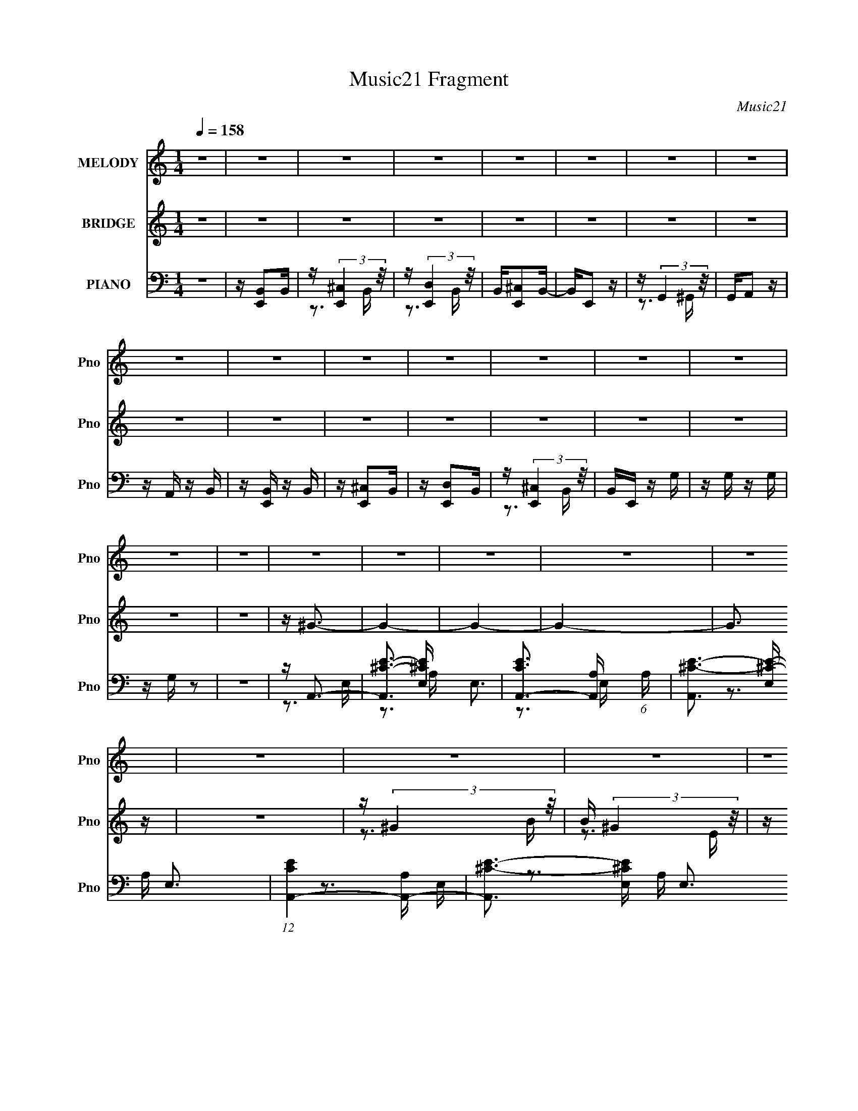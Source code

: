 X:1
T:Music21 Fragment
C:Music21
%%score 1 ( 2 3 4 ) ( 5 6 7 8 )
L:1/16
Q:1/4=158
M:1/4
I:linebreak $
K:none
V:1 treble nm="MELODY" snm="Pno"
V:2 treble nm="BRIDGE" snm="Pno"
V:3 treble 
L:1/4
V:4 treble 
L:1/4
V:5 bass nm="PIANO" snm="Pno"
V:6 bass 
V:7 bass 
V:8 bass 
L:1/4
V:1
 z4 | z4 | z4 | z4 | z4 | z4 | z4 | z4 | z4 | z4 | z4 | z4 | z4 | z4 | z4 | z4 | z4 | z4 | z4 | %19
 z4 | z4 | z4 | z4 | z4 | z4 | z4 | z4 | z4 | z4 | z4 | z4 | z4 | z4 | z4 | z4 | z4 | z4 | z4 | %38
 z4 | z4 | z4 | z4 | z4 | z4 | z4 | z4 | z4 | z4 | z4 | z B,3 | z3 ^G,- | G,B, z E- | E4 | %53
 z _E2 z | z4 | z E2 z | z _E2 z | z ^C2 z | z ^C z A, | z ^C z2 | z B,2 z | z A, z2 | %62
 z ^F, z E,- | E, z3 | z4 | z A, z2 | z A, z ^F,- | F,A, z E- | E2 z2 | z _E2 z | z E z _E- | %71
 E2 z ^C- | C4 | z B,2 z | z [B,B,] z ^G, | z B, z D- | D2 z D | z ^C2 z | z D z ^C- | C2 z B,- | %80
 B,4- | B,A,2 z | z3 ^F, | z A,2E- | E4- | E_E2 z | z4 | z4 | z4 | z B, z2 | z B, z ^G,- | %91
 G,B, z D- | D4 | z ^C2 z | z4 | z ^C2B,- | B,2 z2 | z A,3 | z4 | z E3- | E3 z | z _E3 | z4 | %103
 z ^G2 z | z ^G2 z | z E3- | E4- | E4- | E3 z | z4 | z4 | z4 | z4 | z B,3 | z3 ^G,- | G,B, z E- | %116
 E4 | z _E2 z | z4 | z E2 z | z _E2 z | z ^C2 z | z ^C z A, | z ^C z2 | z B,2 z | z A, z2 | %126
 z ^F, z E,- | E, z3 | z4 | z A, z2 | z A, z ^F,- | F,A, z E- | E2 z2 | z _E2 z | z E z _E- | %135
 E2 z ^C- | C4 | z B,2 z | z [B,B,] z ^G, | z B, z D- | D2 z D | z ^C2 z | z D z ^C- | C2 z B,- | %144
 B,4- | B,A,2 z | z3 ^F, | z A,2E- | E4- | E_E2 z | z4 | z4 | z4 | z B, z2 | z B, z ^G,- | %155
 G,B, z D- | D4 | z ^C2 z | z4 | z ^C2B,- | B,2 z2 | z A,3 | z4 | z E3- | E3 z | z _E3 | z4 | %167
 z ^G2 z | z ^G2 z | z E3- | E4- | E4- | E3 z | z4 | z4 | z4 | z4 | z ^C3 | z E2 z | z E2 z | %180
 z ^C2 z | z E z ^C- | C2 z E- | E3 z | z3 ^G, | z B,3 | z B,2 z | z B, z ^C- | C z2 B,- | B,4- | %190
 B,4- | B, z3 | z4 | z A,2 z | z A,2^F, | z A, z E- | E4 | z _E2 z | z E2_E- | E z2 ^C- | %200
 C z2 B,- | B,4- | B,3 z | z4 | z4 | z D3- | D4 | z ^C3 | z4 | z A,3- | A, z2 ^F, | z A, z E- | %212
 E4 | z _E3 | z E z _E- | E z2 ^C- | C3 z | z B,3 | z B, z ^G, | z B, z D- | D z2 ^C- | C3 z | %222
 z3 [^C_E] | z B,3 | z4 | z A,2 z | z A, z ^F, | z A, z E- | E4 | z _E2 z | z E z ^F- | F z2 E- | %232
 E z2 _E- | E z2 E- | E4- | E4- | E4- | E z3 | z4 | z4 | z4 | z4 | z4 | z4 | z4 | z4 | z4 | z4 | %248
 z4 | z4 | z4 | z4 | z4 | z4 | z4 | z4 | z4 | z4 | z4 | z4 | z4 | z4 | z4 | z4 | z4 | z4 | z4 | %267
 z4 | z4 | z4 | z4 | z4 | z4 | z B,3 | z3 ^G,- | G,B, z E- | E4 | z _E2 z | z4 | z E2 z | z _E2 z | %281
 z ^C2 z | z ^C z A, | z ^C z2 | z B,2 z | z A, z2 | z ^F, z E,- | E, z3 | z4 | z A, z2 | %290
 z A, z ^F,- | F,A, z E- | E2 z2 | z _E2 z | z E z _E- | E2 z ^C- | C4 | z B,2 z | z [B,B,] z ^G, | %299
 z B, z D- | D2 z D | z ^C2 z | z D z ^C- | C2 z B,- | B,4- | B,A,2 z | z3 ^F, | z A,2E- | E4- | %309
 E_E2 z | z4 | z4 | z4 | z B, z2 | z B, z ^G,- | G,B, z D- | D4 | z ^C2 z | z4 | z ^C2B,- | %320
 B,2 z2 | z A,3 | z4 | z E3- | E3 z | z _E3 | z4 | z ^G2 z | z ^G2 z | z E3- | E4- | E4- | E3 z | %333
 z4 | z4 | z4 | z4 | z ^C3 | z E2 z | z E2 z | z ^C2 z | z E z ^C- | C2 z E- | E3 z | z3 ^G, | %345
 z B,3 | z B,2 z | z B, z ^C- | C z2 B,- | B,4- | B,4- | B, z3 | z4 | z A,2 z | z A,2^F, | %355
 z A, z E- | E4 | z _E2 z | z E2_E- | E z2 ^C- | C z2 B,- | B,4- | B,3 z | z4 | z4 | z D3- | D4 | %367
 z ^C3 | z4 | z A,3- | A, z2 ^F, | z A, z E- | E4 | z _E3 | z E z _E- | E z2 ^C- | C3 z | z B,3 | %378
 z B, z ^G, | z B, z D- | D z2 ^C- | C3 z | z3 [^C_E] | z B,3 | z4 | z A,2 z | z A, z ^F, | %387
 z A, z E- | E4 | z _E2 z | z E z ^F- | F z2 E- | E z2 _E- | E z2 E- | E4- | E4- | E4- | E z3 | %398
 z4 | z4 | z4 | z ^F3- | F4- | F4- | F4- | F3 z | z4 | z ^F2 z | z E2_E | z E3- | E3 z | z B,3- | %412
 B,4- | B,4- | B,^C2E- | E3 z | z4 | z ^F3- | F4- | F4- | F4- | F3 z | z4 | z ^C3 | z ^F2 z | %425
 z ^G3- | G3 z | z E3- | E4- | E4- | E2 z2 | z4 | z4 | z G3- | G4- | G4- | G3 z | z4 | z4 | %439
 z G z2 | z G z2 | z G3- | G2 z2 | z D3- | D4- | D4- | D4- | D3 z | z4 | z (3:2:1_E4 =E- | E4- | %451
 E4- | E4- | E4- | E4 | z ^C3 | z E2 z | z ^F3- | F4- | F2<B,2- | B,4- | B,4- | B,4- | B,2 z2 | %464
 z4 | z F3- | F4- | F4- | F4- | F z3 | z F2^F- | F z2 ^G- | G z3 | z _B z2 | z ^F z2 | z ^F z2 | %476
 z E z2 | z ^F z _E- | E z2 ^F- | F3 z | z3 _B, | z ^C2 z | z ^C2 z | z ^C z _E- | E2 z ^C- | C4- | %486
 C3 z | z4 | z4 | z B,2 z | z B,2^G, | z B, z ^F- | F4 | z F3 | z ^F2=F- | F z2 _E- | E z2 ^C- | %497
 C4- | C4- | C z3 | z4 | z E3- | E4 | z _E3 | z4 | z B,3- | B, z2 ^G, | z B, z ^F- | F4 | z F3 | %510
 z ^F z =F- | F z2 _E- | E3 z | z ^C3 | z ^C z _B, | z ^C z E- | E z2 _E- | E3 z | z2 (3:2:1F2 _E | %519
 z ^C3 | z4 | z B,2 z | z B, z ^G, | z B, z ^F- | F4 | z F2 z | z ^F z ^G- | G z2 ^F- | F z2 F- | %529
 F z2 ^F- | F4- | F4- | FG z G- | G2 z F- | F_E2 z | z _E3 | z4 | z B,2 z | z B, z ^G, | %539
 z B, z ^F- | F4 | z F2 z | z ^F z ^G- | G z2 ^F- | F z2 F- | F z2 ^F- | F4- | F4- | F4- | F4- | %550
 F4- | F z3 |] %552
V:2
 z4 | z4 | z4 | z4 | z4 | z4 | z4 | z4 | z4 | z4 | z4 | z4 | z4 | z4 | z4 | z4 | z4 | z ^G3- | %18
 G4- | G4- | G4- | G3 z | z4 | z (3:2:2^G4 z/ | B (3:2:2^G4 z/ | z ^F3- | F4- | F4- | F4- | F z3 | %30
 z4 | z (3:2:2^F4 z/ | G^F z _E | z E3- | E4- | E4- | E4- | E z3 | z E2^F- | F^G z G- | G z2 E- | %41
 E4- | E4- | E2 z2 | z4 | z3 C | z C2 z | z3 B, | z B,2 z | z4 | z4 | z4 | z4 | z4 | z4 | z4 | z4 | %57
 z4 | z4 | z4 | z4 | z4 | z4 | z4 | z4 | z4 | z4 | z4 | z4 | z4 | z4 | z4 | z4 | z4 | z4 | z4 | %76
 z4 | z4 | z4 | z4 | z4 | z4 | z4 | z4 | z4 | z4 | z4 | z4 | z4 | z4 | z4 | z4 | z4 | z4 | z4 | %95
 z4 | z4 | z4 | z4 | z4 | z4 | z4 | z4 | z4 | z4 | z4 | z4 | z4 | z4 | z3 C | z C3- | C z2 B, | %112
 z B,3 | z4 | z4 | z4 | z4 | z4 | z4 | z4 | z4 | z4 | z4 | z4 | z4 | z4 | z4 | z4 | z4 | z4 | z4 | %131
 z4 | z4 | z4 | z4 | z4 | z4 | z4 | z4 | z4 | z4 | z4 | z4 | z4 | z4 | z4 | z4 | z4 | z4 | z4 | %150
 z4 | z4 | z4 | z4 | z4 | z4 | z4 | z4 | z4 | z4 | z4 | z4 | z4 | z4 | z4 | z4 | z4 | z4 | z4 | %169
 z4 | z4 | z4 | z4 | z4 | z4 | z ^C3 | z E3 | z ^G3- | G4- | G4- | G2 z2 | z4 | z4 | z ^G3 | %184
 z ^G3 | z ^F3- | F4- | F4- | F z3 | z4 | z4 | z ^F2 z | z ^F3- | F2<E2- | E4- | E4- | E3 z | z4 | %198
 z4 | z4 | z4 | z ^G3- | G4- | G4- | G4- | G4- | G z3 | z A,3- | A,2<E2- | E2<^G2- | G4- | G4- | %212
 G4- | G4 | z4 | z4 | z4 | z4 | z4 | z4 | z4 | z ^G3- | G4 | z ^G3- | G4- | G2<E2- | E4- | E4- | %228
 E4 | z4 | z4 | z4 | z4 | z4 | z4 | z4 | z4 | z EEE | z E z2 | z ^CCC | z ^C z2 | z ^G3- | G4- | %243
 G4- | G4- | G3 z | z4 | z (3:2:2^G4 z/ | B (3:2:2^G4 z/ | z ^F3- | F4- | F4- | F4- | F z3 | z4 | %255
 z (3:2:2^F4 z/ | G^F z _E | z E3- | E4- | E4- | E4- | E z3 | z E2^F- | F^G z G- | G z2 E- | E4- | %266
 E4- | E2 z2 | z4 | z3 C | z C2 z | z3 B, | z B,2 z | z4 | z4 | z4 | z4 | z4 | z4 | z4 | z4 | z4 | %282
 z4 | z4 | z4 | z4 | z4 | z4 | z4 | z4 | z4 | z4 | z4 | z4 | z4 | z4 | z4 | z4 | z4 | z4 | z4 | %301
 z4 | z4 | z4 | z4 | z4 | z4 | z4 | z4 | z4 | z4 | z4 | z4 | z4 | z4 | z4 | z4 | z4 | z4 | z4 | %320
 z4 | z4 | z4 | z4 | z4 | z4 | z4 | z4 | z4 | z4 | z4 | z4 | z4 | z4 | z4 | z ^C3 | z E3 | z ^G3- | %338
 G4- | G4- | G2 z2 | z4 | z4 | z ^G3 | z ^G3 | z ^F3- | F4- | F4- | F z3 | z4 | z4 | z ^F2 z | %352
 z ^F3- | F2<E2- | E4- | E4- | E3 z | z4 | z4 | z4 | z4 | z ^G3- | G4- | G4- | G4- | G4- | G z3 | %367
 z A,3- | A,2<E2- | E2<^G2- | G4- | G4- | G4- | G4 | z4 | z4 | z4 | z4 | z4 | z4 | z4 | z ^G3- | %382
 G4 | z ^G3- | G4- | G2<E2- | E4- | E4- | E4 | z4 | z4 | z4 | z4 | z4 | z4 | z4 | z4 | z EEE | %398
 z E z2 | z ^CCC | z ^C z2 | z4 | z4 | z4 | z4 | z4 | z4 | z4 | z4 | z4 | z4 | z4 | z4 | z4 | z4 | %415
 z4 | z4 | z4 | z4 | z4 | z4 | z4 | z4 | z4 | z4 | z4 | z4 | z4 | z4 | z4 | z4 | z4 | z4 | z4 | %434
 z4 | z4 | z4 | z4 | z4 | z4 | z4 | z4 | z4 | z4 | z4 | z4 | z4 | z4 | z4 | z4 | z4 | z4 | z4 | %453
 z4 | z4 | z4 | z4 | z4 | z4 | z4 | z4 | z4 | z4 | z4 | z4 | z4 | z4 | z4 | z4 | z4 | z4 | z4 | %472
 z4 | z4 | z4 | z4 | z4 | z4 | z4 | z _B3 | z _B3 | z ^G3- | G4- | G4- | G z3 | z4 | z4 | z ^G2 z | %488
 z ^G3- | G2<^F2- | F4- | F4- | F3 z | z4 | z4 | z4 | z4 | z _B3- | B4- | B4- | B4- | B4- | B z3 | %503
 z B,3- | B,2<^F2- | F2<_B2- | B4- | B4- | B4- | B4 | z4 | z4 | z4 | z4 | z4 | z4 | z4 | z _B3- | %518
 B4 | z _B3- | B4- | B2<^F2- | F4- | F4- | F4 | z4 | z4 | z4 | z4 | z4 | z4 | z4 | z4 | z _E3- | %534
 E3 z | z _EEE | z _EEE | z _E z2 | z4 | z4 | z4 | z4 | z4 | z4 | z4 | z4 | z4 | z4 | z4 | z4 | %550
 z4 | z4 | z4 | z _B3- | B4- | B4- | B4- | B3 z | z4 | z (3:2:2_B4 z/ | c (3:2:2_B4 z/ | z ^G3- | %562
 G4- | G4- | G4- | G z3 | z4 | z (3:2:2^G4 z/ | B^G z F | z ^F3- | F4- | F4- | F4- | F z3 | %574
 z ^F2^G- | G_B z B- | B z2 ^F- | F4- | F4- | F2 z2 | z4 | z3 D | z D2 z | z (3:2:2^C4 z/ | %584
 E (3:2:2[^C^F]4 z/ | G2<_B2- | B4- | B4- | B4- | B3 z | z4 | z (3:2:2_B4 z/ | c (3:2:2_B4 z/ | %593
 z ^G3- | G4- | G4- | G4- | G z3 | z4 | z (3:2:2^G4 z/ | B^G z F | z ^F3- | F4- | F4- | F4- | %605
 F z3 | z ^C2^G- | G_B z B- | B z2 ^F- | F4- | F4- | F2 z2 | z4 | z ^F2E- | E z B,2 | z D2^C- | %616
 C z A, z | z ^F,3- | F, z3 | z E, z E,- | E, z F,2- | F,2<^F,2- | F,4- | F,4- | F,4- | F,4 |] %626
V:3
 x | x | x | x | x | x | x | x | x | x | x | x | x | x | x | x | x | x | x | x | x | x | x | %23
 z3/4 B/4- | z3/4 E/4 | x | x | x | x | x | x | z3/4 ^G/4- | x | x | x | x | x | x | x | x | x | %41
 x | x | x | x | x | x | x | x | x | x | x | x | x | x | x | x | x | x | x | x | x | x | x | x | %65
 x | x | x | x | x | x | x | x | x | x | x | x | x | x | x | x | x | x | x | x | x | x | x | x | %89
 x | x | x | x | x | x | x | x | x | x | x | x | x | x | x | x | x | x | x | x | x | x | x | x | %113
 x | x | x | x | x | x | x | x | x | x | x | x | x | x | x | x | x | x | x | x | x | x | x | x | %137
 x | x | x | x | x | x | x | x | x | x | x | x | x | x | x | x | x | x | x | x | x | x | x | x | %161
 x | x | x | x | x | x | x | x | x | x | x | x | x | x | x | x | x | x | x | x | x | x | x | x | %185
 x | x | x | x | x | x | x | x | x | x | x | x | x | x | x | x | x | x | x | x | x | x | x | x | %209
 x | x | x | x | x | x | x | x | x | x | x | x | x | x | x | x | x | x | x | x | x | x | x | x | %233
 x | x | x | x | x | x | x | x | x | x | x | x | x | x | z3/4 B/4- | z3/4 E/4 | x | x | x | x | x | %254
 x | z3/4 ^G/4- | x | x | x | x | x | x | x | x | x | x | x | x | x | x | x | x | x | x | x | x | %276
 x | x | x | x | x | x | x | x | x | x | x | x | x | x | x | x | x | x | x | x | x | x | x | x | %300
 x | x | x | x | x | x | x | x | x | x | x | x | x | x | x | x | x | x | x | x | x | x | x | x | %324
 x | x | x | x | x | x | x | x | x | x | x | x | x | x | x | x | x | x | x | x | x | x | x | x | %348
 x | x | x | x | x | x | x | x | x | x | x | x | x | x | x | x | x | x | x | x | x | x | x | x | %372
 x | x | x | x | x | x | x | x | x | x | x | x | x | x | x | x | x | x | x | x | x | x | x | x | %396
 x | x | x | x | x | x | x | x | x | x | x | x | x | x | x | x | x | x | x | x | x | x | x | x | %420
 x | x | x | x | x | x | x | x | x | x | x | x | x | x | x | x | x | x | x | x | x | x | x | x | %444
 x | x | x | x | x | x | x | x | x | x | x | x | x | x | x | x | x | x | x | x | x | x | x | x | %468
 x | x | x | x | x | x | x | x | x | x | x | x | x | x | x | x | x | x | x | x | x | x | x | x | %492
 x | x | x | x | x | x | x | x | x | x | x | x | x | x | x | x | x | x | x | x | x | x | x | x | %516
 x | x | x | x | x | x | x | x | x | x | x | x | x | x | x | x | x | x | x | x | x | x | x | x | %540
 x | x | x | x | x | x | x | x | x | x | x | x | x | x | x | x | x | x | x | z3/4 ^c/4- | %560
 z3/4 ^F/4 | x | x | x | x | x | x | z3/4 _B/4- | x | x | x | x | x | x | x | x | x | x | x | x | %580
 x | x | x | z3/4 ^C/4 | z3/4 ^G/4- | x | x | x | x | x | x | z3/4 ^c/4- | z3/4 ^F/4 | x | x | x | %596
 x | x | x | z3/4 _B/4- | x | x | x | x | x | x | x | x | x | x | x | x | x | x | x | x | x | x | %618
 x | x | x | x | x | x | x | x |] %626
V:4
 x | x | x | x | x | x | x | x | x | x | x | x | x | x | x | x | x | x | x | x | x | x | x | x | %24
 x | x | x | x | x | x | x | x | x | x | x | x | x | x | x | x | x | x | x | x | x | x | x | x | %48
 x | x | x | x | x | x | x | x | x | x | x | x | x | x | x | x | x | x | x | x | x | x | x | x | %72
 x | x | x | x | x | x | x | x | x | x | x | x | x | x | x | x | x | x | x | x | x | x | x | x | %96
 x | x | x | x | x | x | x | x | x | x | x | x | x | x | x | x | x | x | x | x | x | x | x | x | %120
 x | x | x | x | x | x | x | x | x | x | x | x | x | x | x | x | x | x | x | x | x | x | x | x | %144
 x | x | x | x | x | x | x | x | x | x | x | x | x | x | x | x | x | x | x | x | x | x | x | x | %168
 x | x | x | x | x | x | x | x | x | x | x | x | x | x | x | x | x | x | x | x | x | x | x | x | %192
 x | x | x | x | x | x | x | x | x | x | x | x | x | x | x | x | x | x | x | x | x | x | x | x | %216
 x | x | x | x | x | x | x | x | x | x | x | x | x | x | x | x | x | x | x | x | x | x | x | x | %240
 x | x | x | x | x | x | x | x | x | x | x | x | x | x | x | x | x | x | x | x | x | x | x | x | %264
 x | x | x | x | x | x | x | x | x | x | x | x | x | x | x | x | x | x | x | x | x | x | x | x | %288
 x | x | x | x | x | x | x | x | x | x | x | x | x | x | x | x | x | x | x | x | x | x | x | x | %312
 x | x | x | x | x | x | x | x | x | x | x | x | x | x | x | x | x | x | x | x | x | x | x | x | %336
 x | x | x | x | x | x | x | x | x | x | x | x | x | x | x | x | x | x | x | x | x | x | x | x | %360
 x | x | x | x | x | x | x | x | x | x | x | x | x | x | x | x | x | x | x | x | x | x | x | x | %384
 x | x | x | x | x | x | x | x | x | x | x | x | x | x | x | x | x | x | x | x | x | x | x | x | %408
 x | x | x | x | x | x | x | x | x | x | x | x | x | x | x | x | x | x | x | x | x | x | x | x | %432
 x | x | x | x | x | x | x | x | x | x | x | x | x | x | x | x | x | x | x | x | x | x | x | x | %456
 x | x | x | x | x | x | x | x | x | x | x | x | x | x | x | x | x | x | x | x | x | x | x | x | %480
 x | x | x | x | x | x | x | x | x | x | x | x | x | x | x | x | x | x | x | x | x | x | x | x | %504
 x | x | x | x | x | x | x | x | x | x | x | x | x | x | x | x | x | x | x | x | x | x | x | x | %528
 x | x | x | x | x | x | x | x | x | x | x | x | x | x | x | x | x | x | x | x | x | x | x | x | %552
 x | x | x | x | x | x | x | x | x | x | x | x | x | x | x | x | x | x | x | x | x | x | x | x | %576
 x | x | x | x | x | x | x | z3/4 _E/4- | x | x | x | x | x | x | x | x | x | x | x | x | x | x | %598
 x | x | x | x | x | x | x | x | x | x | x | x | x | x | x | x | x | x | x | x | x | x | x | x | %622
 x | x | x | x |] %626
V:5
 z4 | z [E,,B,,]2B,, | z (3:2:2[E,,^C,]4 z/ | z (3:2:2[E,,D,]4 z/ | B,,[E,,^C,]2B,,- | B,,E,,2 z | %6
 z (3:2:2G,,4 z/ | G,,A,,2 z | z A,, z B,, | z [E,,B,,] z B,, | z [E,,^C,]2B,, | z [E,,D,]2B,, | %12
 z (3:2:2[E,,^C,]4 z/ | B,,E,, z G, | z G, z G, | z G, z2 | z4 | z A,,3- | %18
 [A,,^C-E-]3 [^C-E-E,] E,3 | [CEA,,-]3 [A,,-A,] (6:5:1A,4/5 | [A,,^C-E-]3 [^C-E-E,] E,3 | %21
 (12:7:1[CEA,,-]4 [A,,-A,]5/3 | [A,,^C-E-]3 [^C-E-E,] E,3 | [CEA,,-]3 [A,,-A,] | %24
 A,, [E,^C-E-] [^CE]2- | [CE] [A,^G,,-] ^G,,2- | [G,,B,-]2 [B,-E,]2 E,2 | %27
 (12:11:1[B,^G,,-]4 [^G,,-E]/3 E5/3 | [G,,B,-^G-]3 [B,-^G-E,] E,3 | [B,G^G,,-]3 [^G,,-EG] [EG]2 | %30
 [G,,_E^G]8 E,7 | (6:5:1[G,B,-]2 B,7/3- | B, [_E^G]3- | [EG] B, ^F,,3- | [F,,A,-^C-]3 [A,^C]- | %35
 [A,C] (6:5:1[F^F,,-]2 ^F,,4/3- | (12:7:1F,,4 F, [^C^F]2 B,,- | B,,4- | B,,2<[B,_E^F]2- | %39
 [B,EF] ^F,3- | F, [B,,_E-^F-] [_E^F]2- | [EF] (6:5:1B,2 E,,3- | %42
 (12:11:1[E,,B,-E-^G-]4 [B,E^G]/3- | [B,EG]4 E, E,- | E,3 [B,E^G]2 z | z3 [C,CEG] | z [C,CEG] z2 | %47
 z3 [B,,B,_E^F] | z [B,,_E^F]2 z | z E,,3- | (12:7:1E,,4 [B,E^G] (3:2:1z [B,EG] | z E,3- | %52
 (12:11:1E,4 [B,E^G]2 (3:2:1z/ | z _E,,3- | (12:7:1E,,4 [^G,B,_E] (3:2:1z [G,B,E] | z _E,3- | %56
 E,[^G,B,_E]2 z | z ^C,,3- | C,,[^CE^G]2[CEG]- | [CEG]2<^C,2- | C,2 [E^G]3 | z A,,3- | %62
 (12:7:1A,,4 [A,^CE]2 [A,C]- | [A,C] (6:5:1[EA,,-]2 A,,4/3- | A,, E, [^CE]3- | [CE]2<^F,,2- | %66
 [F,,A,]2>[A,^C]2- | [A,C]2<^F,2- | F, [^C^F]3- | [CF] A, B,,3- | B,,4 [B,_E^F]2 [B,EF]- | %71
 [B,EF]2<^F,2 | z [_E^F]3- | [EF] (6:5:1B,2 E,,3- | E,,4 [B,E^G]2 [B,EG]- | [B,EG] E,3 | z [E^G]3 | %77
 z ^C,,3- | C,,4- [F,^G,^C]2 [G,C]- | (12:7:1C,,4 [G,C] ^C,3- | (12:11:1C,4 [^G,^C]3- | %81
 [G,C]2<^F,,2- | F,,2 [A,^C^F]2 [A,CF]- | [A,CF]2<^F,2- | [F,^C-^F-]2 [^C^F]2- | [CF] A, B,,3- | %86
 (12:11:1B,,4 [B,_E^F]2 [B,E]- | [B,E]2<B,,2 | z [_E^F]3 | B,2<^G,,2- | [G,,^G,B,]2>[B,_E]2- | %91
 (6:5:1[B,E^G,,]2 (3:2:2^G,,3 z/ | G,2 [B,_E]3 | z ^C,,3- | C,,4- [^G,^CF]2 [G,CF] | C,,2<^C,2- | %96
 C,3 [^CF]3- | [CF] G, ^F,,3- | (12:7:1[F,,A,^C^F]4 [A,^C^F]2/3[A,C]- | [A,C] F2 ^F,3- | %100
 [F,^C-^F-]2 [^C^F]2- | [CF]2<B,,2- | (12:11:1B,,4 [B,_E^F]2 [B,EF]- | [B,EF]2<^F,2 | z [_E^F]3- | %105
 [EF] B, E,,3- | E,,3 [B,E^G]2 [B,EG]- | [B,EG]3 E,3- | E,4- [E^G]3- | E,2 [EG] B, z [C,CEG]- | %110
 [C,CEG][C,CEG] z2 | z3 [B,,^F,B,_E^F] | z [B,,^F,^F]2 z | z E,,3- | %114
 (12:7:1E,,4 [B,E^G] (3:2:1z [B,EG] | z E,3- | (12:11:1E,4 [B,E^G]2 (3:2:1z/ | z _E,,3- | %118
 (12:7:1E,,4 [^G,B,_E] (3:2:1z [G,B,E] | z _E,3- | E,[^G,B,_E]2 z | z ^C,,3- | C,,[^CE^G]2[CEG]- | %123
 [CEG]2<^C,2- | C,2 [E^G]3 | z A,,3- | (12:7:1A,,4 [A,^CE]2 [A,C]- | [A,C] (6:5:1[EA,,-]2 A,,4/3- | %128
 A,, E, [^CE]3- | [CE]2<^F,,2- | [F,,A,]2>[A,^C]2- | [A,C]2<^F,2- | F, [^C^F]3- | [CF] A, B,,3- | %134
 B,,4 [B,_E^F]2 [B,EF]- | [B,EF]2<^F,2 | z [_E^F]3- | [EF] (6:5:1B,2 E,,3- | %138
 E,,4 [B,E^G]2 [B,EG]- | [B,EG] E,3 | z [E^G]3 | z ^C,,3- | C,,4- [F,^G,^C]2 [G,C]- | %143
 (12:7:1C,,4 [G,C] ^C,3- | (12:11:1C,4 [^G,^C]3- | [G,C]2<^F,,2- | F,,2 [A,^C^F]2 [A,CF]- | %147
 [A,CF]2<^F,2- | [F,^C-^F-]2 [^C^F]2- | [CF] A, B,,3- | (12:11:1B,,4 [B,_E^F]2 [B,E]- | %151
 [B,E]2<B,,2 | z [_E^F]3 | B,2<^G,,2- | [G,,^G,B,]2>[B,_E]2- | (6:5:1[B,E^G,,]2 (3:2:2^G,,3 z/ | %156
 G,2 [B,_E]3 | z ^C,,3- | C,,4- [^G,^CF]2 [G,CF] | C,,2<^C,2- | C,3 [^CF]3- | [CF] G, ^F,,3- | %162
 (12:7:1[F,,A,^C^F]4 [A,^C^F]2/3[A,C]- | [A,C] F2 ^F,3- | [F,^C-^F-]2 [^C^F]2- | [CF]2<B,,2- | %166
 (12:11:1B,,4 [B,_E^F]2 [B,EF]- | [B,EF]2<^F,2 | z [_E^F]3- | [EF] B, E,,3- | %170
 E,,3 [B,E^G]2 [B,EG]- | [B,EG]3 E,3- | E,4- [E^G]3- | E, [EG] E,,3- | E,,3 [B,E^G]2 [B,EG] | %175
 z [^C,^CE^G][C,CEG][C,CEG] | z [^C,^CE^G][C,CEG][C,CEG] | z A,,3- | (12:11:1A,,4 [A,^CE]2 [A,C]- | %179
 [A,C] (6:5:1[EA,,-]2 A,,4/3- | [A,,^C-E-]3 [^C-E-E,] (24:13:1E,80/13 | (12:7:1[CE]4 A, A,,3- | %182
 (12:11:1[A,,A,-]4 A,/3- | [A,A,,-]2 [A,,-CE]2 | A,, [E,^C-E-] [^CE]2- | [CE]2<^G,,2- | %186
 (12:11:1G,,4 [B,_E^G]2 [B,EG]- | [B,EG]2<^G,2- | G,4- [B,_E^G]3- | G, [B,EG]2 ^G,,3- | %190
 [G,,-B,_E^GB,]8 G,, | [EG] [_E,^G,]3 | B,2<[_E^G]2- | [EG]2<^F,,2- | F,,4- [A,^C^F]2 [A,CF]- | %195
 F,, [A,CF] ^F,3- | F, A,2 z | [CF]2<B,,2- | B,,4- [B,_E^F]2 [B,EF]- | %199
 [B,,^F,]2 [^F,B,EF]2 [B,EF] | (6:5:1[B,,_E-^F-]2 [_E^F]7/3- | [EF] B,2 E,,3- | %202
 E,,4 [B,E^G]2 [B,EG]- | [B,EG]3 E,3- | [E,E^G]2 [E^G]2 | B,2<E,,2- | %206
 (12:11:1[E,,B,DE^GB,-D-]4[B,D]/3- | [B,D] [EG]3 E,3- | E, [DE^G]3- | [DEG]2<A,,2- | %210
 [A,,-A,^CEA,-C-]4 A,, | [A,C] E2 E,3- | [E,^C-]4 | C2 E A, B,,3- | (12:11:1[B,,B,_E^FB,]4B,/3 | %215
 [EF]3 ^F,3 | z [_E^F]3- | [EF]2<^G,,2- | G,,4 [B,_E^G]2 [B,EG]- | [B,EG]2<^G,2 | %220
 [B,EG] z2 [B,_E^G]- | [B,EG]2<^C,,2- | C,,4- [^G,^CF] [G,CF] | [C,,^C,-]3 ^C,- | %224
 C, [G,CF] z2 [^G,^CF] | z ^F,,3- | F,,4 [A,^C^F]2 [CF]- | [CF]2<^F,2- | F, [CF]2 z [A,^C^F]- | %229
 (6:5:1[A,CF]2 B,,3- | B,,4- [B,_E^F]2 [B,EF]- | [B,,^F,]4 [B,EF] | [B,EF] z2 [B,_E^F]- | %233
 [B,EF]2<E,,2- | E,,4 [B,E^G]2 [B,EG]- | (6:5:1[B,EGE,-]2 E,7/3- | E,4 [B,EG] [B,E^G]- | %237
 [B,EG][E,B,E^G][E,B,EG][E,B,EG] | z [E,B,E^G] z2 | z [^C,^C^G][C,CG][C,CG] | z [^C,^C^G] z2 | %241
 z A,,3- | [A,,^C-E-]3 [^C-E-E,] E,3 | [CEA,,-]3 [A,,-A,] (6:5:1A,4/5 | [A,,^C-E-]3 [^C-E-E,] E,3 | %245
 (12:7:1[CEA,,-]4 [A,,-A,]5/3 | [A,,^C-E-]3 [^C-E-E,] E,3 | [CEA,,-]3 [A,,-A,] | %248
 A,, [E,^C-E-] [^CE]2- | [CE] [A,^G,,-] ^G,,2- | [G,,B,-]2 [B,-E,]2 E,2 | %251
 (12:11:1[B,^G,,-]4 [^G,,-E]/3 E5/3 | [G,,B,-^G-]3 [B,-^G-E,] E,3 | [B,G^G,,-]3 [^G,,-EG] [EG]2 | %254
 [G,,_E^G]8 E,7 | (6:5:1[G,B,-]2 B,7/3- | B, [_E^G]3- | [EG] B, ^F,,3- | [F,,A,-^C-]3 [A,^C]- | %259
 [A,C] (6:5:1[F^F,,-]2 ^F,,4/3- | (12:7:1F,,4 F, [^C^F]2 B,,- | B,,4- | B,,2<[B,_E^F]2- | %263
 [B,EF] ^F,3- | F, [B,,_E-^F-] [_E^F]2- | [EF] (6:5:1B,2 E,,3- | %266
 (12:11:1[E,,B,-E-^G-]4 [B,E^G]/3- | [B,EG]4 E, E,- | E,3 [B,E^G]2 z | z3 [C,CEG] | z [C,CEG] z2 | %271
 z3 [B,,B,_E^F] | z [B,,_E^F]2 z | z E,,3- | (12:7:1E,,4 [B,E^G] (3:2:1z [B,EG] | z E,3- | %276
 (12:11:1E,4 [B,E^G]2 (3:2:1z/ | z _E,,3- | (12:7:1E,,4 [^G,B,_E] (3:2:1z [G,B,E] | z _E,3- | %280
 E,[^G,B,_E]2 z | z ^C,,3- | C,,[^CE^G]2[CEG]- | [CEG]2<^C,2- | C,2 [E^G]3 | z A,,3- | %286
 (12:7:1A,,4 [A,^CE]2 [A,C]- | [A,C] (6:5:1[EA,,-]2 A,,4/3- | A,, E, [^CE]3- | [CE]2<^F,,2- | %290
 [F,,A,]2>[A,^C]2- | [A,C]2<^F,2- | F, [^C^F]3- | [CF] A, B,,3- | B,,4 [B,_E^F]2 [B,EF]- | %295
 [B,EF]2<^F,2 | z [_E^F]3- | [EF] (6:5:1B,2 E,,3- | E,,4 [B,E^G]2 [B,EG]- | [B,EG] E,3 | z [E^G]3 | %301
 z ^C,,3- | C,,4- [F,^G,^C]2 [G,C]- | (12:7:1C,,4 [G,C] ^C,3- | (12:11:1C,4 [^G,^C]3- | %305
 [G,C]2<^F,,2- | F,,2 [A,^C^F]2 [A,CF]- | [A,CF]2<^F,2- | [F,^C-^F-]2 [^C^F]2- | [CF] A, B,,3- | %310
 (12:11:1B,,4 [B,_E^F]2 [B,E]- | [B,E]2<B,,2 | z [_E^F]3 | B,2<^G,,2- | [G,,^G,B,]2>[B,_E]2- | %315
 (6:5:1[B,E^G,,]2 (3:2:2^G,,3 z/ | G,2 [B,_E]3 | z ^C,,3- | C,,4- [^G,^CF]2 [G,CF] | C,,2<^C,2- | %320
 C,3 [^CF]3- | [CF] G, ^F,,3- | (12:7:1[F,,A,^C^F]4 [A,^C^F]2/3[A,C]- | [A,C] F2 ^F,3- | %324
 [F,^C-^F-]2 [^C^F]2- | [CF]2<B,,2- | (12:11:1B,,4 [B,_E^F]2 [B,EF]- | [B,EF]2<^F,2 | z [_E^F]3- | %329
 [EF] B, E,,3- | E,,3 [B,E^G]2 [B,EG]- | [B,EG]3 E,3- | E,4- [E^G]3- | E, [EG] E,,3- | %334
 E,,3 [B,E^G]2 [B,EG] | z [^C,^CE^G][C,CEG][C,CEG] | z [^C,^CE^G][C,CEG][C,CEG] | z A,,3- | %338
 (12:11:1A,,4 [A,^CE]2 [A,C]- | [A,C] (6:5:1[EA,,-]2 A,,4/3- | %340
 [A,,^C-E-]3 [^C-E-E,] (24:13:1E,80/13 | (12:7:1[CE]4 A, A,,3- | (12:11:1[A,,A,-]4 A,/3- | %343
 [A,A,,-]2 [A,,-CE]2 | A,, [E,^C-E-] [^CE]2- | [CE]2<^G,,2- | (12:11:1G,,4 [B,_E^G]2 [B,EG]- | %347
 [B,EG]2<^G,2- | G,4- [B,_E^G]3- | G, [B,EG]2 ^G,,3- | [G,,-B,_E^GB,]8 G,, | [EG] [_E,^G,]3 | %352
 B,2<[_E^G]2- | [EG]2<^F,,2- | F,,4- [A,^C^F]2 [A,CF]- | F,, [A,CF] ^F,3- | F, A,2 z | %357
 [CF]2<B,,2- | B,,4- [B,_E^F]2 [B,EF]- | [B,,^F,]2 [^F,B,EF]2 [B,EF] | %360
 (6:5:1[B,,_E-^F-]2 [_E^F]7/3- | [EF] B,2 E,,3- | E,,4 [B,E^G]2 [B,EG]- | [B,EG]3 E,3- | %364
 [E,E^G]2 [E^G]2 | B,2<E,,2- | (12:11:1[E,,B,DE^GB,-D-]4[B,D]/3- | [B,D] [EG]3 E,3- | E, [DE^G]3- | %369
 [DEG]2<A,,2- | [A,,-A,^CEA,-C-]4 A,, | [A,C] E2 E,3- | [E,^C-]4 | C2 E A, B,,3- | %374
 (12:11:1[B,,B,_E^FB,]4B,/3 | [EF]3 ^F,3 | z [_E^F]3- | [EF]2<^G,,2- | G,,4 [B,_E^G]2 [B,EG]- | %379
 [B,EG]2<^G,2 | [B,EG] z2 [B,_E^G]- | [B,EG]2<^C,,2- | C,,4- [^G,^CF] [G,CF] | [C,,^C,-]3 ^C,- | %384
 C, [G,CF] z2 [^G,^CF] | z ^F,,3- | F,,4 [A,^C^F]2 [CF]- | [CF]2<^F,2- | F, [CF]2 z [A,^C^F]- | %389
 (6:5:1[A,CF]2 B,,3- | B,,4- [B,_E^F]2 [B,EF]- | [B,,^F,]4 [B,EF] | [B,EF] z2 [B,_E^F]- | %393
 [B,EF]2<E,,2- | E,,4 [B,E^G]2 [B,EG]- | (6:5:1[B,EGE,-]2 E,7/3- | E,4 [B,EG] [B,E^G]- | %397
 [B,EG][E,B,E^G][E,B,EG][E,B,EG] | z [E,B,E^G] z2 | z [^C,^C^G][C,CG][C,CG] | z [^C,^C^G] z2 | %401
 z D,,3- | D,, [A,DF] D,2- | [D,D,,-]2 [D,,-A,DF]2 | D,, [A,DFD,-] D,2- | D, [A,,D,,-] D,,2- | %406
 D,, [A,DF] [A,,D,]2- | [A,,D,] [A,DFD,,-] D,,2- | [D,,A,,D,]3 [A,,D,A,DF] | z E,,3- | %410
 E,, [B,EGB,,E,] [B,,E,]2 | z E,,3- | E,, [B,,E,]3- | [B,,E,] E,,3- | E,, [B,,E,]3- | %415
 [B,,E,] E,,3- | [E,,B,,E,]4 [B,EG] | z D,,3- | D,, [A,DFA,,-D,-] [A,,D,]2- | [A,,D,] D,,3- | %420
 [D,,A,,-D,-]2 [A,,D,]2- | [A,,D,] D,,3- | [D,,A,,-D,-]2 [A,,-D,-A,DF]2 | [A,,D,] D,,3- | %424
 D,, [A,DFA,,-D,-] [A,,D,]2- | [A,,D,] E,,3- | E,, [B,EGB,,-E,-] [B,,E,]2- | %427
 [B,,E,] [B,EGE,,-] E,,2- | E,, [B,,E,]3- | [B,,E,] [B,EGE,,-] E,,2- | E,, [B,,E,]3- | %431
 [B,,E,] [B,EGE,,-] E,,2- | (12:11:1[E,,B,,E,]4 [B,EG] | z C,,3- | C,, [G,,C,]3- | [G,,C,] C,,3- | %436
 C,, [G,,C,]3- | [G,,C,] C,,3- | C,, [G,,C,]3- | [G,,C,] C,,3- | %440
 (12:7:1[C,,C,]4 (3:2:2[C,G,CE]2 z/ | (3:2:1G,, x4/3 G,,,2- | [G,,,D,,-G,,-]2 [D,,-G,,-G,B,D]2 | %443
 [D,,G,,] [G,B,DG,,,-] G,,,2- | [G,,,D,,-G,,-]2 [D,,-G,,-G,B,D]2 | [D,,G,,] [G,B,DG,,,-] G,,,2- | %446
 [G,,,D,,-]2 [D,,-G,B,D]2 | D,, [G,B,DG,,,-] G,,,2- | (12:7:1[G,,,D,,G,,]4 [D,,G,,G,B,D]5/3 | %449
 z ^F,,3- | F,, [F,B,C^C,-] ^C,2- | C, [F,B,C^F,,-] ^F,,2- | F,, [F,B,C^C,-] ^C,2- | %453
 C, [F,B,C^F,,] ^F,,2 | z ^C,3- | C, [F,B,C^F,,-] ^F,,2- | [F,,^C,]2 [^C,F,B,C]2 | z B,,3- | %458
 B,, [B,EF^F,-] ^F,2- | F, [B,EFB,,-] B,,2- | B,, [B,EF^F,-] ^F,2- | F, [B,EFB,,-] B,,2- | %462
 B,, ^F,3- | F, [B,EFB,,-] B,,2- | B,,2 [B,EF] ^F,2 [B,_E^F] | z ^C,,3- | C,, [G,CF^C,-] ^C,2- | %467
 C, ^C,,3- | [C,,^C,-]2 [^C,-G,CF]2 | C, [G,CF] [^C,^C^G] [C,CG] [C,CG] | z [^C,^C^G] z2 | %471
 z [^C,^C^G][C,CG][C,CG] | z [^C,^C^G] z2 | z B,,3- | (12:11:1B,,4 [B,_E^F]2 [B,E]- | %475
 [B,E] (6:5:1[FB,,-]2 B,,4/3- | [B,,_E-^F-]3 [_E-^F-F,] (24:13:1F,80/13 | (12:7:1[EF]4 B, B,,3- | %478
 (12:11:1[B,,B,-]4 B,/3- | [B,B,,-]2 [B,,-EF]2 | B,, [F,_E-^F-] [_E^F]2- | [EF]2<_B,,2- | %482
 (12:11:1B,,4 [^CF_B]2 [CFB]- | [CFB]2<_B,2- | B,4- [^CF_B]3- | B, [CFB]2 _B,,3- | %486
 [B,,-^CF_BC]8 B,, | [FB] [F,_B,]3 | C2<[F_B]2- | [FB]2<^G,,2- | G,,4- [B,_E^G]2 [B,EG]- | %491
 G,, [B,EG] ^G,3- | G, B,2 z | [EG]2<^C,2- | C,4- [^CF^G]2 [CFG]- | [C,^G,]2 [^G,CFG]2 [CFG] | %496
 (6:5:1[C,F-^G-]2 [F^G]7/3- | [FG] C2 ^F,,3- | F,,4 [^C^F_B]2 [CFB]- | [CFB]3 ^F,3- | %500
 [F,^F_B]2 [^F_B]2 | C2<^F,,2- | (12:11:1[F,,^CE^F_BC-E-]4[CE]/3- | [CE] [FB]3 ^F,3- | %504
 F, [E^F_B]3- | [EFB]2<B,,2- | [B,,-B,_E^FB,-E-]4 B,, | [B,E] F2 ^F,3- | [F,_E-]4 | E2 F B, ^C,3- | %510
 (12:11:1[C,^CF^GC]4C/3 | [FG]3 ^G,3 | z [F^G]3- | [FG]2<_B,,2- | B,,4 [^CF_B]2 [CFB]- | %515
 [CFB]2<_B,2 | [CFB] z2 [^CF_B]- | [CFB]2<_E,,2- | E,,4- [_B,_EG] [B,EG] | [E,,_E,-]3 _E,- | %520
 E, [B,EG] z2 [_B,_EG] | z ^G,,3- | G,,4 [B,_E^G]2 [EG]- | [EG]2<^G,2- | G, [EG]2 z [B,_E^G]- | %525
 (6:5:1[B,EG]2 ^C,3- | C,4- [^CF^G]2 [CFG]- | [C,^G,]4 [CFG] | [CFG] z2 [^CF^G]- | [CFG]2<^F,,2- | %530
 F,,4 [^C^F_B]2 [CFB]- | (6:5:1[CFB^F,-]2 ^F,7/3- | [F,_E,,-_E,-]4 [CFB] | %533
 [E,,E,]4- [B,G]3 [EG]3 B | [E,,E,]2 [_B,_EG] z2 | z [_E,,_E,_B,_EG][E,,E,B,EG][E,,E,B,EG] | %536
 z [_E,,_E,_B,_EG_B][E,,E,B,EB][E,,E,B,EB] | z ^G,,3- | G,,4 [B,_E^G]2 [EG]- | [EG]2<^G,2- | %540
 G, [EG]2 z [B,_E^G]- | (6:5:1[B,EG]2 ^C,3- | C,4- [^CF^G]2 [CFG]- | [C,^G,]4 [CFG] | %544
 [CFG] z2 [^CF^G]- | [CFG]2<^F,,2- | F,,4 [^C^F_B]2 [CFB]- | (6:5:1[CFB^F,-]2 ^F,7/3- | %548
 F,4 (6:5:1[CFB]2 _E,,3- | E,,[^F,,^F,^C^F_B][F,,F,CFB][F,,F,CFB] | z [^F,,^F,^C^F_B] z2 | %551
 z [_E,,_E,_E_B][E,,E,EB][E,,E,EB] | z [_E,,_E,_E_B] z2 | z B,,3- | [B,,_E-^F-]3 [_E-^F-F,] F,3 | %555
 [EFB,,-]3 [B,,-B,] (6:5:1B,4/5 | [B,,_E-^F-]3 [_E-^F-F,] F,3 | (12:7:1[EFB,,-]4 [B,,-B,]5/3 | %558
 [B,,_E-^F-]3 [_E-^F-F,] F,3 | [EFB,,-]3 [B,,-B,] | B,, [F,_E-^F-] [_E^F]2- | %561
 [EF] [B,_B,,-] _B,,2- | [B,,^C-]2 [^C-F,]2 F,2 | (12:11:1[C_B,,-]4 [_B,,-F]/3 F5/3 | %564
 [B,,^C-_B-]3 [^C-_B-F,] F,3 | [CB_B,,-]3 [_B,,-FB] [FB]2 | [B,,F_B]8 F,7 | (6:5:1[B,^C-]2 ^C7/3- | %568
 C [F_B]3- | [FB] C ^G,,3- | [G,,B,-_E-]3 [B,_E]- | [B,E] (6:5:1[G^G,,-]2 ^G,,4/3- | %572
 (12:7:1G,,4 G, [_E^G]2 ^C,- | C,4- | C,2<[^CF^G]2- | [CFG] ^G,3- | G, [C,F-^G-] [F^G]2- | %577
 [FG] (6:5:1C2 ^F,,3- | (12:11:1[F,,^C-^F-_B-]4 [^C^F_B]/3- | [CFB]4 F, ^F,- | F,3 [^C^F_B]2 z | %581
 z3 [D,D^FA] | z [D,D^FA] z2 | z3 [^C,^CF^G] | z [^C,F^G]2 z | z B,,3- | %586
 [B,,_E-^F-]3 [_E-^F-F,] F,3 | [EFB,,-]3 [B,,-B,] (6:5:1B,4/5 | [B,,_E-^F-]3 [_E-^F-F,] F,3 | %589
 (12:7:1[EFB,,-]4 [B,,-B,]5/3 | [B,,_E-^F-]3 [_E-^F-F,] F,3 | [EFB,,-]3 [B,,-B,] | %592
 B,, [F,_E-^F-] [_E^F]2- | [EF] [B,_B,,-] _B,,2- | [B,,^C-]2 [^C-F,]2 F,2 | %595
 (12:11:1[C_B,,-]4 [_B,,-F]/3 F5/3 | [B,,^C-_B-]3 [^C-_B-F,] F,3 | [CB_B,,-]3 [_B,,-FB] [FB]2 | %598
 [B,,F_B]8 F,7 | (6:5:1[B,^C-]2 ^C7/3- | C [F_B]3- | [FB] C ^G,,3- | [G,,B,-_E-]3 [B,_E]- | %603
 [B,E] (6:5:1[G^G,,-]2 ^G,,4/3- | (12:7:1G,,4 G, [_E^G]2 ^C,- | C,4- | C,2<[^CF^G]2- | %607
 [CFG] ^G,3- | G, [C,F-^G-] [F^G]2- | [FG] (6:5:1C2 ^F,,3- | (12:11:1[F,,^C-^F-_B-]4 [^C^F_B]/3- | %611
 [CFB]4 F, ^F,- | F,3 [^C^F_B]2 z | z [^F,,^F,]2[E,,E,]- | [E,,E,] z [B,,,B,,]2 | %615
 z [D,,D,]2[^C,,^C,]- | [C,,C,] z [A,,,A,,] z | z [^F,,,^F,,]3- | [F,,,F,,] z3 | %619
 z [E,,,E,,] z [E,,,E,,]- | [E,,,E,,] z [F,,,F,,]2- | [F,,,F,,]2<[^F,,,^F,,]2- | [F,,,F,,]4- | %623
 [F,,,F,,]4- | [F,,,F,,]4- | [F,,,F,,]4 |] %626
V:6
 x4 | x4 | z3 B,, | z3 B,,- | x4 | x4 | z3 ^G,,- | x4 | x4 | x4 | x4 | x4 | z3 B,,- | x4 | x4 | %15
 x4 | x4 | z3 E,- | z3 A,- x3 | z3 E,- x2/3 | z3 A,- x3 | z3 E,- | z3 A,- x3 | z3 E,- | z3 A,- | %25
 z3 _E,- | z _E3- x2 | z3 _E,- x5/3 | z [_E^G]3- x3 | z3 _E,- x2 | z3 ^G,- x11 | z3 ^G, | %32
 z2 ^F,,B,- | x5 | z ^F z F- | z3 ^F,- | x19/3 | x4 | x4 | z3 B,,- | z3 B,- | x17/3 | z3 E,- | x6 | %44
 x6 | x4 | x4 | x4 | z B, z2 | x4 | x5 | x4 | x6 | x4 | x5 | x4 | x4 | x4 | x4 | x4 | z3 ^C x | %61
 x4 | z3 E- x4/3 | z3 E,- | x5 | x4 | z ^C z2 | x4 | z3 A,- | x5 | x7 | x4 | z3 B,- | x17/3 | x7 | %75
 z3 [E^G] | x4 | x4 | x7 | x19/3 | z3 F, x8/3 | x4 | x5 | x4 | z3 A,- | x5 | x20/3 | x4 | z3 B,- | %89
 x4 | z _E2 z | z3 ^G,- | x5 | x4 | x7 | x4 | z3 ^G,- x2 | x5 | z3 ^F- | x6 | z3 A, | x4 | x20/3 | %103
 x4 | z3 B,- | x5 | x6 | x6 | x7 | x6 | x4 | x4 | z [B,_E] z2 | x4 | x5 | x4 | x6 | x4 | x5 | x4 | %120
 x4 | x4 | x4 | x4 | z3 ^C x | x4 | z3 E- x4/3 | z3 E,- | x5 | x4 | z ^C z2 | x4 | z3 A,- | x5 | %134
 x7 | x4 | z3 B,- | x17/3 | x7 | z3 [E^G] | x4 | x4 | x7 | x19/3 | z3 F, x8/3 | x4 | x5 | x4 | %148
 z3 A,- | x5 | x20/3 | x4 | z3 B,- | x4 | z _E2 z | z3 ^G,- | x5 | x4 | x7 | x4 | z3 ^G,- x2 | x5 | %162
 z3 ^F- | x6 | z3 A, | x4 | x20/3 | x4 | z3 B,- | x5 | x6 | x6 | x7 | x5 | x6 | x4 | x4 | x4 | %178
 z3 E- x8/3 | z3 E,- | z3 A,- x10/3 | x19/3 | z [^CE]2[CE]- | z3 E,- | z3 A, | x4 | x20/3 | x4 | %188
 x7 | x6 | z3 [_E^G]- x5 | z3 B,- | x4 | x4 | x7 | x5 | z [^C^F]3- | x4 | x7 | z3 B,,- x | z3 B,- | %201
 x6 | x7 | x6 | z3 B,- | x4 | z3 [E^G]- | x7 | z3 B, | x4 | z3 E- x | x6 | z E3- | x7 | %214
 z3 [_E^F]- | x6 | x4 | x4 | x7 | z3 [B,_E^G]- | x4 | x4 | x6 | z3 [^G,^CF]- | x5 | x4 | x7 | %227
 z3 A, | x5 | x14/3 | x7 | z3 [B,_E^F]- x | x4 | x4 | x7 | z3 [B,E^G]- | x6 | x4 | x4 | x4 | x4 | %241
 z3 E,- | z3 A,- x3 | z3 E,- x2/3 | z3 A,- x3 | z3 E,- | z3 A,- x3 | z3 E,- | z3 A,- | z3 _E,- | %250
 z _E3- x2 | z3 _E,- x5/3 | z [_E^G]3- x3 | z3 _E,- x2 | z3 ^G,- x11 | z3 ^G, | z2 ^F,,B,- | x5 | %258
 z ^F z F- | z3 ^F,- | x19/3 | x4 | x4 | z3 B,,- | z3 B,- | x17/3 | z3 E,- | x6 | x6 | x4 | x4 | %271
 x4 | z B, z2 | x4 | x5 | x4 | x6 | x4 | x5 | x4 | x4 | x4 | x4 | x4 | z3 ^C x | x4 | z3 E- x4/3 | %287
 z3 E,- | x5 | x4 | z ^C z2 | x4 | z3 A,- | x5 | x7 | x4 | z3 B,- | x17/3 | x7 | z3 [E^G] | x4 | %301
 x4 | x7 | x19/3 | z3 F, x8/3 | x4 | x5 | x4 | z3 A,- | x5 | x20/3 | x4 | z3 B,- | x4 | z _E2 z | %315
 z3 ^G,- | x5 | x4 | x7 | x4 | z3 ^G,- x2 | x5 | z3 ^F- | x6 | z3 A, | x4 | x20/3 | x4 | z3 B,- | %329
 x5 | x6 | x6 | x7 | x5 | x6 | x4 | x4 | x4 | z3 E- x8/3 | z3 E,- | z3 A,- x10/3 | x19/3 | %342
 z [^CE]2[CE]- | z3 E,- | z3 A, | x4 | x20/3 | x4 | x7 | x6 | z3 [_E^G]- x5 | z3 B,- | x4 | x4 | %354
 x7 | x5 | z [^C^F]3- | x4 | x7 | z3 B,,- x | z3 B,- | x6 | x7 | x6 | z3 B,- | x4 | z3 [E^G]- | %367
 x7 | z3 B, | x4 | z3 E- x | x6 | z E3- | x7 | z3 [_E^F]- | x6 | x4 | x4 | x7 | z3 [B,_E^G]- | x4 | %381
 x4 | x6 | z3 [^G,^CF]- | x5 | x4 | x7 | z3 A, | x5 | x14/3 | x7 | z3 [B,_E^F]- x | x4 | x4 | x7 | %395
 z3 [B,E^G]- | x6 | x4 | x4 | x4 | x4 | z3 [A,D^F]- | z3 [A,D^F]- | z3 [A,D^F]- | z2 A,,2- | %405
 z3 [A,D^F]- | z3 [A,D^F]- | z3 [A,D^F]- | z3 [A,D^F] | z3 [B,E^G]- | z3 [B,E^G] | z3 [B,E^G] | %412
 z3 [B,E^G] | z3 [B,E^G] | z3 [B,E^G] | z3 [B,E^G]- | z3 [B,E^G] x | z3 [A,D^F]- | z3 [A,D^F] | %419
 z3 [A,D^F] | z3 [A,D^F] | z3 [A,D^F]- | z3 [A,D^F] | z3 [A,D^F]- | z3 [A,D^F] | z3 [B,E^G]- | %426
 z3 [B,E^G]- | z3 [B,E^G] | z3 [B,E^G]- | z3 [B,E^G] | z3 [B,E^G]- | z3 [B,E^G]- | %432
 z3 [B,E^G] x2/3 | z3 [G,CE] | z3 [G,CE] | z3 [G,CE] | z3 [G,CE] | z3 [G,CE] | z3 [G,CE] | %439
 z3 [G,CE]- | z2 G,,2- | z3 [G,B,D]- | z3 [G,B,D]- | z3 [G,B,D]- | z3 [G,B,D]- | z3 [G,B,D]- | %446
 z G,,3 | z3 [G,B,D]- | z3 [G,B,D] | z3 [^F,_B,^C]- | z3 [^F,_B,^C]- | z3 [^F,_B,^C]- | %452
 z3 [^F,_B,^C]- | z3 [^F,_B,^C] | z3 [^F,_B,^C]- | z3 [^F,_B,^C]- | z3 [^F,_B,^C] | z3 [B,_E^F]- | %458
 z3 [B,_E^F]- | z3 [B,_E^F]- | z3 [B,_E^F]- | z3 [B,_E^F] | z3 [B,_E^F]- | z3 [B,_E^F]- | x6 | %465
 z3 [^G,^CF]- | z3 [^G,^CF] | z3 [^G,^CF]- | z3 [^G,^CF]- | x5 | x4 | x4 | x4 | x4 | z3 ^F- x8/3 | %475
 z3 ^F,- | z3 B,- x10/3 | x19/3 | z [_E^F]2[EF]- | z3 ^F,- | z3 B, | x4 | x20/3 | x4 | x7 | x6 | %486
 z3 [F_B]- x5 | z3 ^C- | x4 | x4 | x7 | x5 | z [_E^G]3- | x4 | x7 | z3 ^C,- x | z3 ^C- | x6 | x7 | %499
 x6 | z3 ^C- | x4 | z3 [^F_B]- | x7 | z3 ^C | x4 | z3 ^F- x | x6 | z ^F3- | x7 | z3 [F^G]- | x6 | %512
 x4 | x4 | x7 | z3 [^CF_B]- | x4 | x4 | x6 | z3 [_B,_EG]- | x5 | x4 | x7 | z3 B, | x5 | x14/3 | %526
 x7 | z3 [^CF^G]- x | x4 | x4 | x7 | z3 [^C^F_B]- | z3 [_B,G]- x | x11 | x5 | x4 | x4 | x4 | x7 | %539
 z3 B, | x5 | x14/3 | x7 | z3 [^CF^G]- x | x4 | x4 | x7 | z3 [^C^F_B]- | x26/3 | x4 | x4 | x4 | %552
 x4 | z3 ^F,- | z3 B,- x3 | z3 ^F,- x2/3 | z3 B,- x3 | z3 ^F,- | z3 B,- x3 | z3 ^F,- | z3 B,- | %561
 z3 F,- | z F3- x2 | z3 F,- x5/3 | z [F_B]3- x3 | z3 F,- x2 | z3 _B,- x11 | z3 _B, | z2 ^G,,^C- | %569
 x5 | z ^G z G- | z3 ^G,- | x19/3 | x4 | x4 | z3 ^C,- | z3 ^C- | x17/3 | z3 ^F,- | x6 | x6 | x4 | %582
 x4 | x4 | z ^C z2 | z3 ^F,- | z3 B,- x3 | z3 ^F,- x2/3 | z3 B,- x3 | z3 ^F,- | z3 B,- x3 | %591
 z3 ^F,- | z3 B,- | z3 F,- | z F3- x2 | z3 F,- x5/3 | z [F_B]3- x3 | z3 F,- x2 | z3 _B,- x11 | %599
 z3 _B, | z2 ^G,,^C- | x5 | z ^G z G- | z3 ^G,- | x19/3 | x4 | x4 | z3 ^C,- | z3 ^C- | x17/3 | %610
 z3 ^F,- | x6 | x6 | x4 | x4 | x4 | x4 | x4 | x4 | x4 | x4 | x4 | x4 | x4 | x4 | x4 |] %626
V:7
 x4 | x4 | x4 | x4 | x4 | x4 | x4 | x4 | x4 | x4 | x4 | x4 | x4 | x4 | x4 | x4 | x4 | x4 | x7 | %19
 x14/3 | x7 | x4 | x7 | x4 | x4 | x4 | x6 | x17/3 | x7 | x6 | x15 | x4 | x4 | x5 | x4 | x4 | %36
 x19/3 | x4 | x4 | x4 | x4 | x17/3 | x4 | x6 | x6 | x4 | x4 | x4 | x4 | x4 | x5 | x4 | x6 | x4 | %54
 x5 | x4 | x4 | x4 | x4 | x4 | x5 | x4 | x16/3 | x4 | x5 | x4 | x4 | x4 | x4 | x5 | x7 | x4 | x4 | %73
 x17/3 | x7 | x4 | x4 | x4 | x7 | x19/3 | x20/3 | x4 | x5 | x4 | x4 | x5 | x20/3 | x4 | x4 | x4 | %90
 x4 | x4 | x5 | x4 | x7 | x4 | x6 | x5 | x4 | x6 | x4 | x4 | x20/3 | x4 | x4 | x5 | x6 | x6 | x7 | %109
 x6 | x4 | x4 | x4 | x4 | x5 | x4 | x6 | x4 | x5 | x4 | x4 | x4 | x4 | x4 | x5 | x4 | x16/3 | x4 | %128
 x5 | x4 | x4 | x4 | x4 | x5 | x7 | x4 | x4 | x17/3 | x7 | x4 | x4 | x4 | x7 | x19/3 | x20/3 | x4 | %146
 x5 | x4 | x4 | x5 | x20/3 | x4 | x4 | x4 | x4 | x4 | x5 | x4 | x7 | x4 | x6 | x5 | x4 | x6 | x4 | %165
 x4 | x20/3 | x4 | x4 | x5 | x6 | x6 | x7 | x5 | x6 | x4 | x4 | x4 | x20/3 | x4 | x22/3 | x19/3 | %182
 x4 | x4 | x4 | x4 | x20/3 | x4 | x7 | x6 | x9 | x4 | x4 | x4 | x7 | x5 | x4 | x4 | x7 | x5 | x4 | %201
 x6 | x7 | x6 | x4 | x4 | x4 | x7 | x4 | x4 | x5 | x6 | z3 A,- | x7 | x4 | x6 | x4 | x4 | x7 | x4 | %220
 x4 | x4 | x6 | x4 | x5 | x4 | x7 | z3 [^C^F]- | x5 | x14/3 | x7 | x5 | x4 | x4 | x7 | x4 | x6 | %237
 x4 | x4 | x4 | x4 | x4 | x7 | x14/3 | x7 | x4 | x7 | x4 | x4 | x4 | x6 | x17/3 | x7 | x6 | x15 | %255
 x4 | x4 | x5 | x4 | x4 | x19/3 | x4 | x4 | x4 | x4 | x17/3 | x4 | x6 | x6 | x4 | x4 | x4 | x4 | %273
 x4 | x5 | x4 | x6 | x4 | x5 | x4 | x4 | x4 | x4 | x4 | x5 | x4 | x16/3 | x4 | x5 | x4 | x4 | x4 | %292
 x4 | x5 | x7 | x4 | x4 | x17/3 | x7 | x4 | x4 | x4 | x7 | x19/3 | x20/3 | x4 | x5 | x4 | x4 | x5 | %310
 x20/3 | x4 | x4 | x4 | x4 | x4 | x5 | x4 | x7 | x4 | x6 | x5 | x4 | x6 | x4 | x4 | x20/3 | x4 | %328
 x4 | x5 | x6 | x6 | x7 | x5 | x6 | x4 | x4 | x4 | x20/3 | x4 | x22/3 | x19/3 | x4 | x4 | x4 | x4 | %346
 x20/3 | x4 | x7 | x6 | x9 | x4 | x4 | x4 | x7 | x5 | x4 | x4 | x7 | x5 | x4 | x6 | x7 | x6 | x4 | %365
 x4 | x4 | x7 | x4 | x4 | x5 | x6 | z3 A,- | x7 | x4 | x6 | x4 | x4 | x7 | x4 | x4 | x4 | x6 | x4 | %384
 x5 | x4 | x7 | z3 [^C^F]- | x5 | x14/3 | x7 | x5 | x4 | x4 | x7 | x4 | x6 | x4 | x4 | x4 | x4 | %401
 x4 | x4 | x4 | z3 [A,D^F] | x4 | x4 | x4 | x4 | x4 | x4 | x4 | x4 | x4 | x4 | x4 | x5 | x4 | x4 | %419
 x4 | x4 | x4 | x4 | x4 | x4 | x4 | x4 | x4 | x4 | x4 | x4 | x4 | x14/3 | x4 | x4 | x4 | x4 | x4 | %438
 x4 | x4 | z3 [G,CE] | x4 | x4 | x4 | x4 | x4 | z3 [G,B,D]- | x4 | x4 | x4 | x4 | x4 | x4 | x4 | %454
 x4 | x4 | x4 | x4 | x4 | x4 | x4 | x4 | x4 | x4 | x6 | x4 | x4 | x4 | x4 | x5 | x4 | x4 | x4 | %473
 x4 | x20/3 | x4 | x22/3 | x19/3 | x4 | x4 | x4 | x4 | x20/3 | x4 | x7 | x6 | x9 | x4 | x4 | x4 | %490
 x7 | x5 | x4 | x4 | x7 | x5 | x4 | x6 | x7 | x6 | x4 | x4 | x4 | x7 | x4 | x4 | x5 | x6 | z3 B,- | %509
 x7 | x4 | x6 | x4 | x4 | x7 | x4 | x4 | x4 | x6 | x4 | x5 | x4 | x7 | z3 [_E^G]- | x5 | x14/3 | %526
 x7 | x5 | x4 | x4 | x7 | x4 | z3 [_EG]- x | x11 | x5 | x4 | x4 | x4 | x7 | z3 [_E^G]- | x5 | %541
 x14/3 | x7 | x5 | x4 | x4 | x7 | x4 | x26/3 | x4 | x4 | x4 | x4 | x4 | x7 | x14/3 | x7 | x4 | x7 | %559
 x4 | x4 | x4 | x6 | x17/3 | x7 | x6 | x15 | x4 | x4 | x5 | x4 | x4 | x19/3 | x4 | x4 | x4 | x4 | %577
 x17/3 | x4 | x6 | x6 | x4 | x4 | x4 | x4 | x4 | x7 | x14/3 | x7 | x4 | x7 | x4 | x4 | x4 | x6 | %595
 x17/3 | x7 | x6 | x15 | x4 | x4 | x5 | x4 | x4 | x19/3 | x4 | x4 | x4 | x4 | x17/3 | x4 | x6 | %612
 x6 | x4 | x4 | x4 | x4 | x4 | x4 | x4 | x4 | x4 | x4 | x4 | x4 | x4 |] %626
V:8
 x | x | x | x | x | x | x | x | x | x | x | x | x | x | x | x | x | x | x7/4 | x7/6 | x7/4 | x | %22
 x7/4 | x | x | x | x3/2 | x17/12 | x7/4 | x3/2 | x15/4 | x | x | x5/4 | x | x | x19/12 | x | x | %39
 x | x | x17/12 | x | x3/2 | x3/2 | x | x | x | x | x | x5/4 | x | x3/2 | x | x5/4 | x | x | x | %58
 x | x | x5/4 | x | x4/3 | x | x5/4 | x | x | x | x | x5/4 | x7/4 | x | x | x17/12 | x7/4 | x | x | %77
 x | x7/4 | x19/12 | x5/3 | x | x5/4 | x | x | x5/4 | x5/3 | x | x | x | x | x | x5/4 | x | x7/4 | %95
 x | x3/2 | x5/4 | x | x3/2 | x | x | x5/3 | x | x | x5/4 | x3/2 | x3/2 | x7/4 | x3/2 | x | x | x | %113
 x | x5/4 | x | x3/2 | x | x5/4 | x | x | x | x | x | x5/4 | x | x4/3 | x | x5/4 | x | x | x | x | %133
 x5/4 | x7/4 | x | x | x17/12 | x7/4 | x | x | x | x7/4 | x19/12 | x5/3 | x | x5/4 | x | x | x5/4 | %150
 x5/3 | x | x | x | x | x | x5/4 | x | x7/4 | x | x3/2 | x5/4 | x | x3/2 | x | x | x5/3 | x | x | %169
 x5/4 | x3/2 | x3/2 | x7/4 | x5/4 | x3/2 | x | x | x | x5/3 | x | x11/6 | x19/12 | x | x | x | x | %186
 x5/3 | x | x7/4 | x3/2 | x9/4 | x | x | x | x7/4 | x5/4 | x | x | x7/4 | x5/4 | x | x3/2 | x7/4 | %203
 x3/2 | x | x | x | x7/4 | x | x | x5/4 | x3/2 | x | x7/4 | x | x3/2 | x | x | x7/4 | x | x | x | %222
 x3/2 | x | x5/4 | x | x7/4 | x | x5/4 | x7/6 | x7/4 | x5/4 | x | x | x7/4 | x | x3/2 | x | x | x | %240
 x | x | x7/4 | x7/6 | x7/4 | x | x7/4 | x | x | x | x3/2 | x17/12 | x7/4 | x3/2 | x15/4 | x | x | %257
 x5/4 | x | x | x19/12 | x | x | x | x | x17/12 | x | x3/2 | x3/2 | x | x | x | x | x | x5/4 | x | %276
 x3/2 | x | x5/4 | x | x | x | x | x | x5/4 | x | x4/3 | x | x5/4 | x | x | x | x | x5/4 | x7/4 | %295
 x | x | x17/12 | x7/4 | x | x | x | x7/4 | x19/12 | x5/3 | x | x5/4 | x | x | x5/4 | x5/3 | x | %312
 x | x | x | x | x5/4 | x | x7/4 | x | x3/2 | x5/4 | x | x3/2 | x | x | x5/3 | x | x | x5/4 | %330
 x3/2 | x3/2 | x7/4 | x5/4 | x3/2 | x | x | x | x5/3 | x | x11/6 | x19/12 | x | x | x | x | x5/3 | %347
 x | x7/4 | x3/2 | x9/4 | x | x | x | x7/4 | x5/4 | x | x | x7/4 | x5/4 | x | x3/2 | x7/4 | x3/2 | %364
 x | x | x | x7/4 | x | x | x5/4 | x3/2 | x | x7/4 | x | x3/2 | x | x | x7/4 | x | x | x | x3/2 | %383
 x | x5/4 | x | x7/4 | x | x5/4 | x7/6 | x7/4 | x5/4 | x | x | x7/4 | x | x3/2 | x | x | x | x | %401
 x | x | x | x | x | x | x | x | x | x | x | x | x | x | x | x5/4 | x | x | x | x | x | x | x | x | %425
 x | x | x | x | x | x | x | x7/6 | x | x | x | x | x | x | x | x | x | x | x | x | x | x | x | x | %449
 x | x | x | x | x | x | x | x | x | x | x | x | x | x | x | x3/2 | x | x | x | x | x5/4 | x | x | %472
 x | x | x5/3 | x | x11/6 | x19/12 | x | x | x | x | x5/3 | x | x7/4 | x3/2 | x9/4 | x | x | x | %490
 x7/4 | x5/4 | x | x | x7/4 | x5/4 | x | x3/2 | x7/4 | x3/2 | x | x | x | x7/4 | x | x | x5/4 | %507
 x3/2 | x | x7/4 | x | x3/2 | x | x | x7/4 | x | x | x | x3/2 | x | x5/4 | x | x7/4 | x | x5/4 | %525
 x7/6 | x7/4 | x5/4 | x | x | x7/4 | x | z3/4 _B/4- x/4 | x11/4 | x5/4 | x | x | x | x7/4 | x | %540
 x5/4 | x7/6 | x7/4 | x5/4 | x | x | x7/4 | x | x13/6 | x | x | x | x | x | x7/4 | x7/6 | x7/4 | %557
 x | x7/4 | x | x | x | x3/2 | x17/12 | x7/4 | x3/2 | x15/4 | x | x | x5/4 | x | x | x19/12 | x | %574
 x | x | x | x17/12 | x | x3/2 | x3/2 | x | x | x | x | x | x7/4 | x7/6 | x7/4 | x | x7/4 | x | x | %593
 x | x3/2 | x17/12 | x7/4 | x3/2 | x15/4 | x | x | x5/4 | x | x | x19/12 | x | x | x | x | x17/12 | %610
 x | x3/2 | x3/2 | x | x | x | x | x | x | x | x | x | x | x | x | x |] %626
